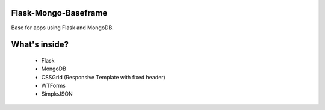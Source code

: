 ========
Flask-Mongo-Baseframe
========
Base for apps using Flask and MongoDB.

========
What's inside?
========
 - Flask
 - MongoDB
 - CSSGrid (Responsive Template with fixed header)
 - WTForms
 - SimpleJSON

